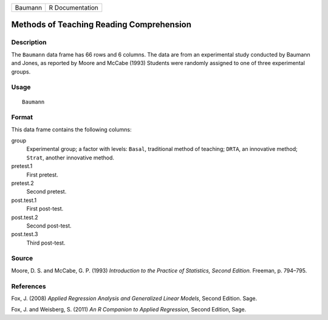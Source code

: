 +---------+-----------------+
| Baumann | R Documentation |
+---------+-----------------+

Methods of Teaching Reading Comprehension
-----------------------------------------

Description
~~~~~~~~~~~

The ``Baumann`` data frame has 66 rows and 6 columns. The data are from
an experimental study conducted by Baumann and Jones, as reported by
Moore and McCabe (1993) Students were randomly assigned to one of three
experimental groups.

Usage
~~~~~

::

    Baumann

Format
~~~~~~

This data frame contains the following columns:

group
    Experimental group; a factor with levels: ``Basal``, traditional
    method of teaching; ``DRTA``, an innovative method; ``Strat``,
    another innovative method.

pretest.1
    First pretest.

pretest.2
    Second pretest.

post.test.1
    First post-test.

post.test.2
    Second post-test.

post.test.3
    Third post-test.

Source
~~~~~~

Moore, D. S. and McCabe, G. P. (1993) *Introduction to the Practice of
Statistics, Second Edition.* Freeman, p. 794–795.

References
~~~~~~~~~~

Fox, J. (2008) *Applied Regression Analysis and Generalized Linear
Models*, Second Edition. Sage.

Fox, J. and Weisberg, S. (2011) *An R Companion to Applied Regression*,
Second Edition, Sage.
